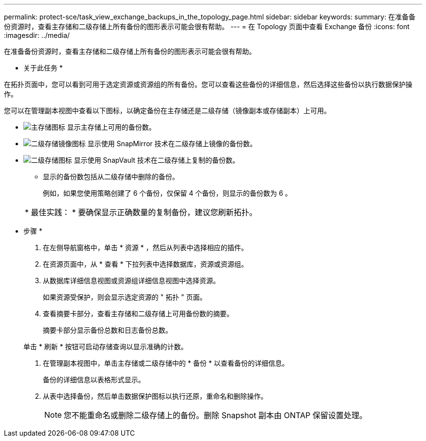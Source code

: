 ---
permalink: protect-sce/task_view_exchange_backups_in_the_topology_page.html 
sidebar: sidebar 
keywords:  
summary: 在准备备份资源时，查看主存储和二级存储上所有备份的图形表示可能会很有帮助。 
---
= 在 Topology 页面中查看 Exchange 备份
:icons: font
:imagesdir: ../media/


[role="lead"]
在准备备份资源时，查看主存储和二级存储上所有备份的图形表示可能会很有帮助。

* 关于此任务 *

在拓扑页面中，您可以看到可用于选定资源或资源组的所有备份。您可以查看这些备份的详细信息，然后选择这些备份以执行数据保护操作。

您可以在管理副本视图中查看以下图标，以确定备份在主存储还是二级存储（镜像副本或存储副本）上可用。

* image:../media/topology_primary_storage.gif["主存储图标"] 显示主存储上可用的备份数。
* image:../media/topology_mirror_secondary_storage.gif["二级存储镜像图标"] 显示使用 SnapMirror 技术在二级存储上镜像的备份数。
* image:../media/topology_vault_secondary_storage.gif["二级存储图标"] 显示使用 SnapVault 技术在二级存储上复制的备份数。
+
** 显示的备份数包括从二级存储中删除的备份。
+
例如，如果您使用策略创建了 6 个备份，仅保留 4 个备份，则显示的备份数为 6 。



+
|===


| * 最佳实践： * 要确保显示正确数量的复制备份，建议您刷新拓扑。 
|===


* 步骤 *

. 在左侧导航窗格中，单击 * 资源 * ，然后从列表中选择相应的插件。
. 在资源页面中，从 * 查看 * 下拉列表中选择数据库，资源或资源组。
. 从数据库详细信息视图或资源组详细信息视图中选择资源。
+
如果资源受保护，则会显示选定资源的 " 拓扑 " 页面。

. 查看摘要卡部分，查看主存储和二级存储上可用备份数的摘要。
+
摘要卡部分显示备份总数和日志备份总数。

+
单击 * 刷新 * 按钮可启动存储查询以显示准确的计数。

. 在管理副本视图中，单击主存储或二级存储中的 * 备份 * 以查看备份的详细信息。
+
备份的详细信息以表格形式显示。

. 从表中选择备份，然后单击数据保护图标以执行还原，重命名和删除操作。
+

NOTE: 您不能重命名或删除二级存储上的备份。删除 Snapshot 副本由 ONTAP 保留设置处理。


